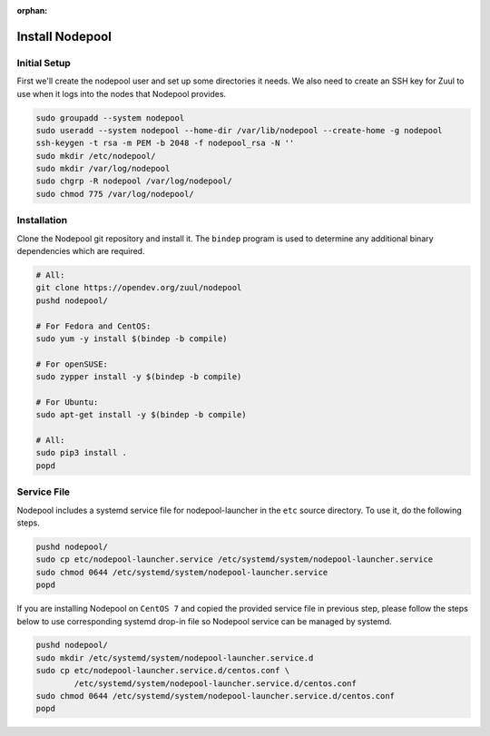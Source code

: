 :orphan:

Install Nodepool
================

Initial Setup
-------------

First we'll create the nodepool user and set up some directories it
needs.  We also need to create an SSH key for Zuul to use when it logs
into the nodes that Nodepool provides.

.. code-block:: shell

   sudo groupadd --system nodepool
   sudo useradd --system nodepool --home-dir /var/lib/nodepool --create-home -g nodepool
   ssh-keygen -t rsa -m PEM -b 2048 -f nodepool_rsa -N ''
   sudo mkdir /etc/nodepool/
   sudo mkdir /var/log/nodepool
   sudo chgrp -R nodepool /var/log/nodepool/
   sudo chmod 775 /var/log/nodepool/

Installation
------------

Clone the Nodepool git repository and install it.  The ``bindep``
program is used to determine any additional binary dependencies which
are required.

.. code-block:: shell

   # All:
   git clone https://opendev.org/zuul/nodepool
   pushd nodepool/

   # For Fedora and CentOS:
   sudo yum -y install $(bindep -b compile)

   # For openSUSE:
   sudo zypper install -y $(bindep -b compile)

   # For Ubuntu:
   sudo apt-get install -y $(bindep -b compile)

   # All:
   sudo pip3 install .
   popd

Service File
------------

Nodepool includes a systemd service file for nodepool-launcher in the ``etc``
source directory. To use it, do the following steps.

.. code-block:: shell

   pushd nodepool/
   sudo cp etc/nodepool-launcher.service /etc/systemd/system/nodepool-launcher.service
   sudo chmod 0644 /etc/systemd/system/nodepool-launcher.service
   popd

If you are installing Nodepool on ``CentOS 7`` and copied the provided service
file in previous step, please follow the steps below to use corresponding
systemd drop-in file so Nodepool service can be managed by systemd.

.. code-block:: shell

   pushd nodepool/
   sudo mkdir /etc/systemd/system/nodepool-launcher.service.d
   sudo cp etc/nodepool-launcher.service.d/centos.conf \
           /etc/systemd/system/nodepool-launcher.service.d/centos.conf
   sudo chmod 0644 /etc/systemd/system/nodepool-launcher.service.d/centos.conf
   popd
